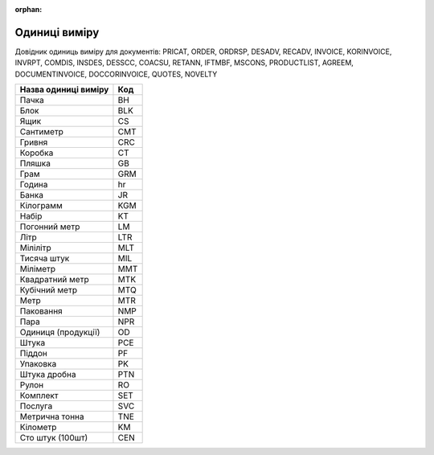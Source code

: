 :orphan:

==========================
Одиниці  виміру
==========================

Довідник одиниць виміру для документів: PRICAT, ORDER, ORDRSP, DESADV, RECADV, INVOICE, KORINVOICE, INVRPT, COMDIS, INSDES, DESSCC, COACSU, RETANN, IFTMBF, MSCONS, PRODUCTLIST, AGREEM, DOCUMENTINVOICE, DOCCORINVOICE, QUOTES, NOVELTY

.. begin copy table to Distribution

+----------------------+-----+
| Назва одиниці виміру | Код |
+======================+=====+
| Пачка                | BH  |
+----------------------+-----+
| Блок                 | BLK |
+----------------------+-----+
| Ящик                 | CS  |
+----------------------+-----+
| Сантиметр            | CMT |
+----------------------+-----+
| Гривня               | CRC |
+----------------------+-----+
| Коробка              | CT  |
+----------------------+-----+
| Пляшка               | GB  |
+----------------------+-----+
| Грам                 | GRM |
+----------------------+-----+
| Година               | hr  |
+----------------------+-----+
| Банка                | JR  |
+----------------------+-----+
| Кілограмм            | KGM |
+----------------------+-----+
| Набір                | KT  |
+----------------------+-----+
| Погонний метр        | LM  |
+----------------------+-----+
| Літр                 | LTR |
+----------------------+-----+
| Мілілітр             | MLT |
+----------------------+-----+
| Тисяча штук          | MIL |
+----------------------+-----+
| Міліметр             | MMT |
+----------------------+-----+
| Квадратний метр      | MTK |
+----------------------+-----+
| Кубічний метр        | MTQ |
+----------------------+-----+
| Метр                 | MTR |
+----------------------+-----+
| Паковання            | NMP |
+----------------------+-----+
| Пара                 | NPR |
+----------------------+-----+
| Одиниця (продукції)  | OD  |
+----------------------+-----+
| Штука                | PCE |
+----------------------+-----+
| Піддон               | PF  |
+----------------------+-----+
| Упаковка             | PK  |
+----------------------+-----+
| Штука дробна         | PTN |
+----------------------+-----+
| Рулон                | RO  |
+----------------------+-----+
| Комплект             | SET |
+----------------------+-----+
| Послуга              | SVC |
+----------------------+-----+
| Метрична тонна       | TNE |
+----------------------+-----+
| Кілометр             | KM  |
+----------------------+-----+
| Сто штук (100шт)     | CEN |
+----------------------+-----+

.. end copy table to Distribution